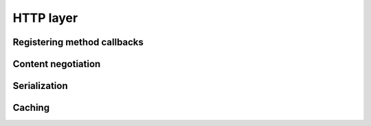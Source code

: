 HTTP layer
==========

Registering method callbacks
----------------------------

Content negotiation
-------------------

Serialization
-------------

Caching
-------
